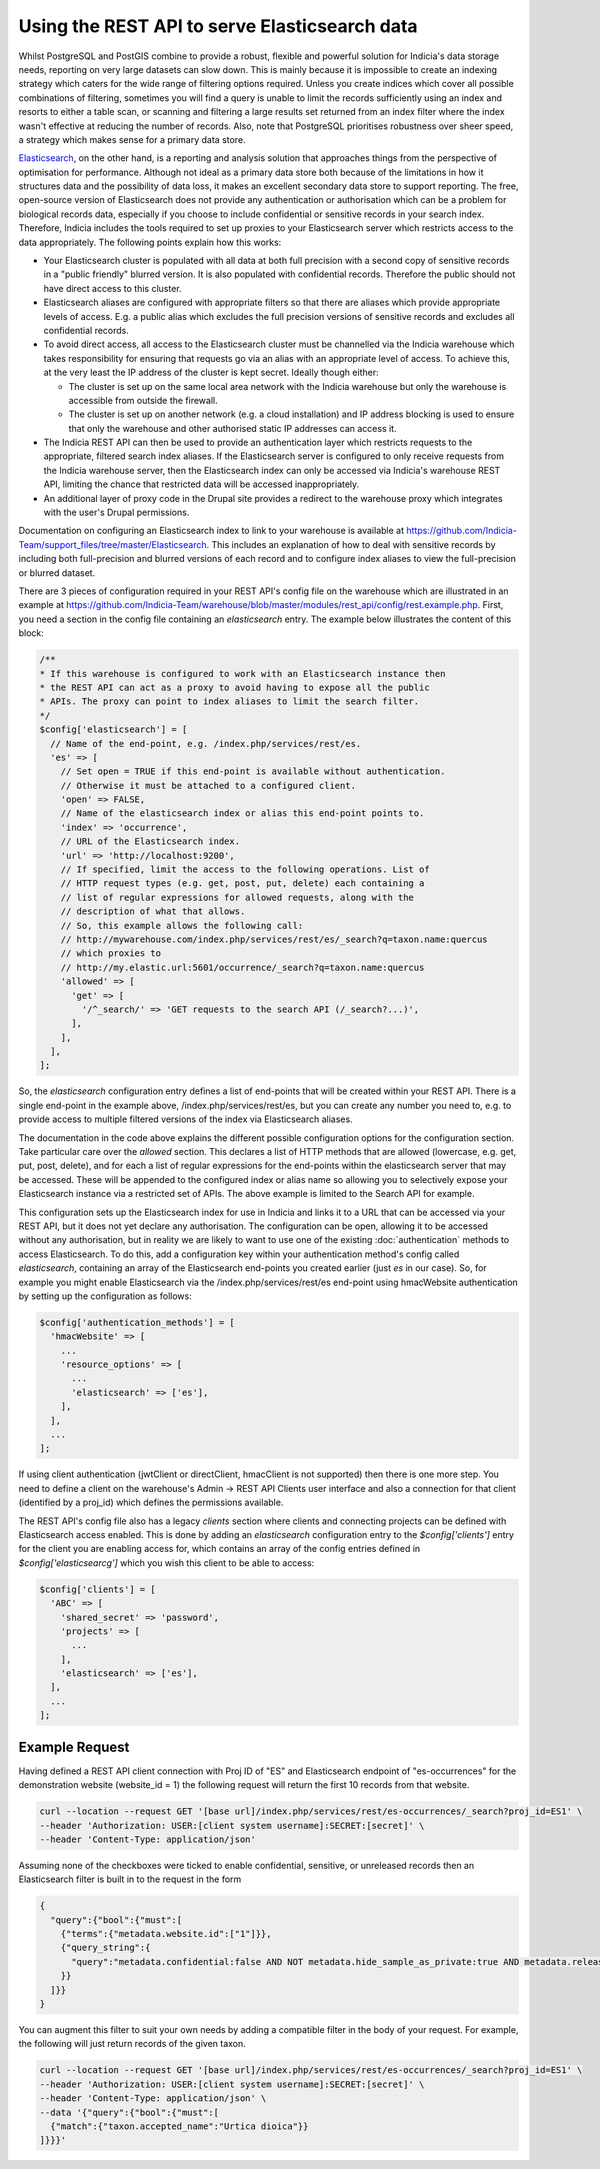 Using the REST API to serve Elasticsearch data
==============================================

Whilst PostgreSQL and PostGIS combine to provide a robust, flexible and powerful solution
for Indicia's data storage needs, reporting on very large datasets can slow down. This is
mainly because it is impossible to create an indexing strategy which caters for the wide
range of filtering options required. Unless you create indices which cover all possible
combinations of filtering, sometimes you will find a query is unable to limit the records
sufficiently using an index and resorts to either a table scan, or scanning and filtering
a large results set returned from an index filter where the index wasn't effective at
reducing the number of records. Also, note that PostgreSQL prioritises robustness over
sheer speed, a strategy which makes sense for a primary data store.

`Elasticsearch <https://www.elastic.co>`_, on the other hand, is a reporting and analysis
solution that approaches things from the perspective of optimisation for performance.
Although not ideal as a primary data store both because of the limitations in how it
structures data and the possibility of data loss, it makes an excellent secondary data
store to support reporting. The free, open-source version of Elasticsearch does not
provide any authentication or authorisation which can be a problem for biological records
data, especially if you choose to include confidential or sensitive records in your
search index. Therefore, Indicia includes the tools required to set up proxies to your
Elasticsearch server which restricts access to the data appropriately. The following
points explain how this works:

* Your Elasticsearch cluster is populated with all data at both full precision with a
  second copy of sensitive records in a "public friendly" blurred version. It is also
  populated with confidential records. Therefore the public should not have direct access
  to this cluster.
* Elasticsearch aliases are configured with appropriate filters so that there are aliases
  which provide appropriate levels of access. E.g. a public alias which excludes the full
  precision versions of sensitive records and excludes all confidential records.
* To avoid direct access, all access to the Elasticsearch cluster must be channelled via
  the Indicia warehouse which takes responsibility for ensuring that requests go via an
  alias with an appropriate level of access. To achieve this, at the very least the IP
  address of the cluster is kept secret. Ideally though either:

  * The cluster is set up on the same local area network with the Indicia warehouse but
    only the warehouse is accessible from outside the firewall.
  * The cluster is set up on another network (e.g. a cloud installation) and IP address
    blocking is used to ensure that only the warehouse and other authorised static IP
    addresses can access it.

* The Indicia REST API can then be used to provide an authentication layer which restricts
  requests to the appropriate, filtered search index aliases. If the Elasticsearch server
  is configured to only receive requests from the Indicia warehouse server, then the
  Elasticsearch index can only be accessed via Indicia's warehouse REST API, limiting the
  chance that restricted data will be accessed inappropriately.
* An additional layer of proxy code in the Drupal site provides a redirect to the
  warehouse proxy which integrates with the user's Drupal permissions.

Documentation on configuring an Elasticsearch index to link to your warehouse is available
at https://github.com/Indicia-Team/support_files/tree/master/Elasticsearch. This includes
an explanation of how to deal with sensitive records by including both full-precision and
blurred versions of each record and to configure index aliases to view the full-precision
or blurred dataset.

There are 3 pieces of configuration required in your REST API's config file on the
warehouse which are illustrated in an example at
https://github.com/Indicia-Team/warehouse/blob/master/modules/rest_api/config/rest.example.php.
First, you need a section in the config file containing an `elasticsearch` entry. The
example below illustrates the content of this block:

.. code-block:: php

  /**
  * If this warehouse is configured to work with an Elasticsearch instance then
  * the REST API can act as a proxy to avoid having to expose all the public
  * APIs. The proxy can point to index aliases to limit the search filter.
  */
  $config['elasticsearch'] = [
    // Name of the end-point, e.g. /index.php/services/rest/es.
    'es' => [
      // Set open = TRUE if this end-point is available without authentication.
      // Otherwise it must be attached to a configured client.
      'open' => FALSE,
      // Name of the elasticsearch index or alias this end-point points to.
      'index' => 'occurrence',
      // URL of the Elasticsearch index.
      'url' => 'http://localhost:9200',
      // If specified, limit the access to the following operations. List of
      // HTTP request types (e.g. get, post, put, delete) each containing a
      // list of regular expressions for allowed requests, along with the
      // description of what that allows.
      // So, this example allows the following call:
      // http://mywarehouse.com/index.php/services/rest/es/_search?q=taxon.name:quercus
      // which proxies to
      // http://my.elastic.url:5601/occurrence/_search?q=taxon.name:quercus
      'allowed' => [
        'get' => [
          '/^_search/' => 'GET requests to the search API (/_search?...)',
        ],
      ],
    ],
  ];

So, the `elasticsearch` configuration entry defines a list of end-points that will be
created within your REST API. There is a single end-point in the example above,
/index.php/services/rest/es, but you can create any number you need to, e.g. to provide
access to multiple filtered versions of the index via Elasticsearch aliases.

The documentation in the code above explains the different possible configuration options
for the configuration section. Take particular care over the `allowed` section. This
declares a list of HTTP methods that are allowed (lowercase, e.g. get, put, post, delete),
and for each a list of regular expressions for the end-points within the elasticsearch
server that may be accessed. These will be appended to the configured index or alias name
so allowing you to selectively expose your Elasticsearch instance via a restricted set of
APIs. The above example is limited to the Search API for example.

This configuration sets up the Elasticsearch index for use in Indicia and links it to a
URL that can be accessed via your REST API, but it does not yet declare any authorisation.
The configuration can be open, allowing it to be accessed without any authorisation, but
in reality we are likely to want to use one of the existing :doc:`authentication`
methods to access Elasticsearch. To do this, add a configuration key within your
authentication method's config called `elasticsearch`, containing an array of the
Elasticsearch end-points you created earlier (just `es` in our case). So, for example you
might enable Elasticsearch via the /index.php/services/rest/es end-point using hmacWebsite
authentication by setting up the configuration as follows:

.. code-block:: php

  $config['authentication_methods'] = [
    'hmacWebsite' => [
      ...
      'resource_options' => [
        ...
        'elasticsearch' => ['es'],
      ],
    ],
    ...
  ];

If using client authentication (jwtClient or directClient, hmacClient is not
supported) then there is one more step. You need to define a client on the
warehouse's Admin -> REST API Clients user interface and also a connection for
that client (identified by a proj_id) which defines the permissions available. 

The REST API's config file also has a legacy `clients` section where clients and connecting 
projects can be defined with Elasticsearch access enabled. This is done by adding an 
`elasticsearch` configuration entry to the `$config['clients']` entry for the client you are 
enabling access for, which contains an array of the config entries defined in 
`$config['elasticsearcg']` which you wish this client to be able to access:

.. code-block:: php

  $config['clients'] = [
    'ABC' => [
      'shared_secret' => 'password',
      'projects' => [
        ...
      ],
      'elasticsearch' => ['es'],
    ],
    ...
  ];

Example Request
***************
Having defined a REST API client connection with Proj ID of "ES" and
Elasticsearch endpoint of "es-occurrences" for the demonstration website
(website_id = 1) the following request will return the first 10 records
from that website.

.. code-block:: bash

  curl --location --request GET '[base url]/index.php/services/rest/es-occurrences/_search?proj_id=ES1' \
  --header 'Authorization: USER:[client system username]:SECRET:[secret]' \
  --header 'Content-Type: application/json'

Assuming none of the checkboxes were ticked to enable confidential, sensitive,
or unreleased records then an Elasticsearch filter is built in to the request
in the form 

.. code-block:: json

  {
    "query":{"bool":{"must":[
      {"terms":{"metadata.website.id":["1"]}},
      {"query_string":{
        "query":"metadata.confidential:false AND NOT metadata.hide_sample_as_private:true AND metadata.release_status:R AND metadata.sensitive:false AND ((metadata.sensitivity_blur:B) OR (!metadata.sensitivity_blur:*))"
      }}
    ]}}
  }

You can augment this filter to suit your own needs by adding a compatible filter
in the body of your request. For example, the following
will just return records of the given taxon.

.. code-block:: bash

  curl --location --request GET '[base url]/index.php/services/rest/es-occurrences/_search?proj_id=ES1' \
  --header 'Authorization: USER:[client system username]:SECRET:[secret]' \
  --header 'Content-Type: application/json' \
  --data '{"query":{"bool":{"must":[
    {"match":{"taxon.accepted_name":"Urtica dioica"}}
  ]}}}'

